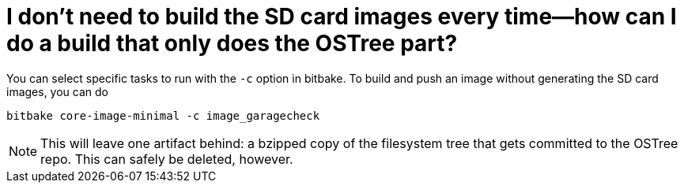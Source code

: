 = I don't need to build the SD card images every time--how can I do a build that only does the OSTree part?
:page-lastupdated: {docdate}
ifdef::env-github[]

[NOTE]
====
We recommend that you link:https://docs.ota.here.com/ota-client/latest/{docname}.html[view this article in our documentation portal]. Not all of our articles render correctly in GitHub.
====
endif::[]

:page-layout: page
:page-categories: [faq]
:page-date: 2017-06-29 13:30:33
:page-order: 99
:icons: font

You can select specific tasks to run with the `-c` option in bitbake. To build and push an image without generating the SD card images, you can do

    bitbake core-image-minimal -c image_garagecheck

NOTE: This will leave one artifact behind: a bzipped copy of the filesystem tree that gets committed to the OSTree repo. This can safely be deleted, however.
